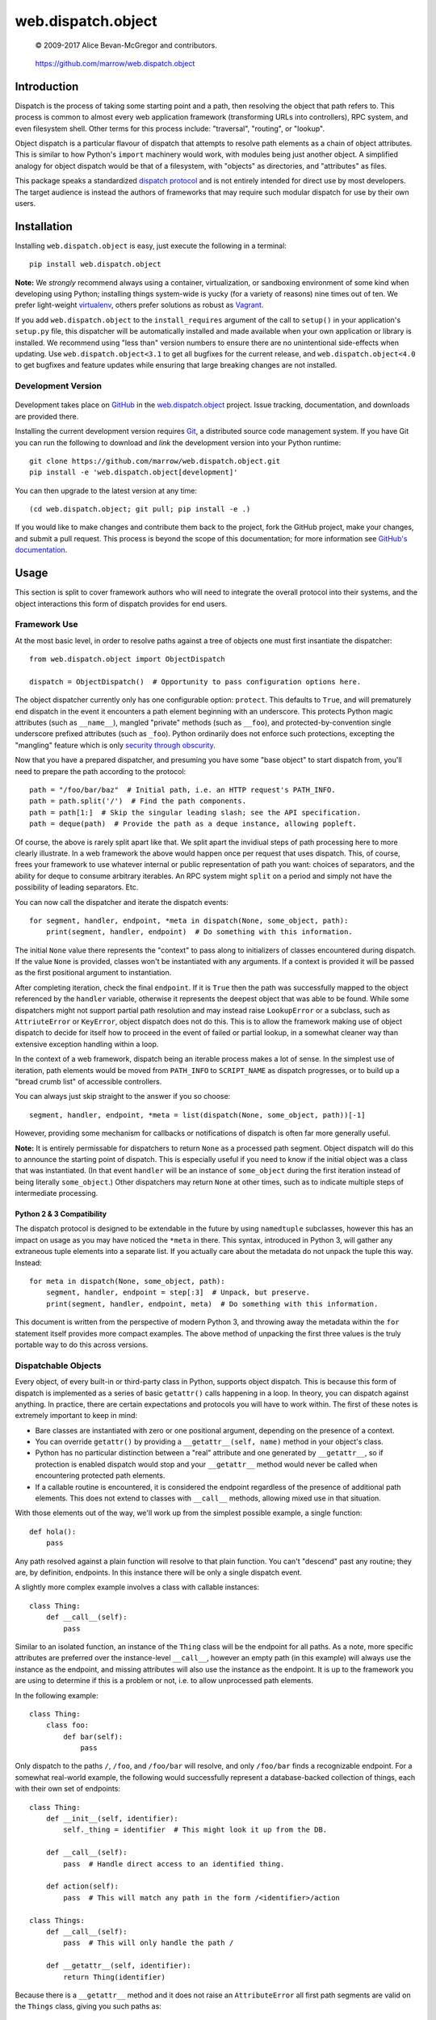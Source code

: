 ===================
web.dispatch.object
===================

    © 2009-2017 Alice Bevan-McGregor and contributors.

..

    https://github.com/marrow/web.dispatch.object

..

    |latestversion| |ghtag| |downloads| |masterstatus| |mastercover| |masterreq| |ghwatch| |ghstar|



Introduction
============

Dispatch is the process of taking some starting point and a path, then resolving the object that path refers to. This
process is common to almost every web application framework (transforming URLs into controllers), RPC system, and even
filesystem shell. Other terms for this process include: "traversal", "routing", or "lookup".

Object dispatch is a particular flavour of dispatch that attempts to resolve path elements as a chain of object
attributes.  This is similar to how Python's ``import`` machinery would work, with modules being just another object.
A simplified analogy for object dispatch would be that of a filesystem, with "objects" as directories, and
"attributes" as files.

This package speaks a standardized `dispatch protocol <https://github.com/marrow/WebCore/wiki/Dispatch-Protocol>`_ and
is not entirely intended for direct use by most developers. The target audience is instead the authors of frameworks
that may require such modular dispatch for use by their own users.


Installation
============

Installing ``web.dispatch.object`` is easy, just execute the following in a terminal::

    pip install web.dispatch.object

**Note:** We *strongly* recommend always using a container, virtualization, or sandboxing environment of some kind when
developing using Python; installing things system-wide is yucky (for a variety of reasons) nine times out of ten.  We
prefer light-weight `virtualenv <https://virtualenv.pypa.io/en/latest/virtualenv.html>`_, others prefer solutions as
robust as `Vagrant <http://www.vagrantup.com>`_.

If you add ``web.dispatch.object`` to the ``install_requires`` argument of the call to ``setup()`` in your
application's ``setup.py`` file, this dispatcher will be automatically installed and made available when your own
application or library is installed.  We recommend using "less than" version numbers to ensure there are no
unintentional side-effects when updating.  Use ``web.dispatch.object<3.1`` to get all bugfixes for the current release,
and ``web.dispatch.object<4.0`` to get bugfixes and feature updates while ensuring that large breaking changes are not
installed.


Development Version
-------------------

    |developstatus| |developcover| |ghsince| |issuecount| |ghfork|

Development takes place on `GitHub <https://github.com/>`_ in the 
`web.dispatch.object <https://github.com/marrow/web.dispatch.object/>`_ project.  Issue tracking, documentation, and
downloads are provided there.

Installing the current development version requires `Git <http://git-scm.com/>`_, a distributed source code management
system.  If you have Git you can run the following to download and *link* the development version into your Python
runtime::

    git clone https://github.com/marrow/web.dispatch.object.git
    pip install -e 'web.dispatch.object[development]'

You can then upgrade to the latest version at any time::

    (cd web.dispatch.object; git pull; pip install -e .)

If you would like to make changes and contribute them back to the project, fork the GitHub project, make your changes,
and submit a pull request.  This process is beyond the scope of this documentation; for more information see
`GitHub's documentation <http://help.github.com/>`_.


Usage
=====

This section is split to cover framework authors who will need to integrate the overall protocol into their systems,
and the object interactions this form of dispatch provides for end users.


Framework Use
-------------

At the most basic level, in order to resolve paths against a tree of objects one must first insantiate the dispatcher::

    from web.dispatch.object import ObjectDispatch
    
    dispatch = ObjectDispatch()  # Opportunity to pass configuration options here.

The object dispatcher currently only has one configurable option: ``protect``. This defaults to ``True``, and will
prematurely end dispatch in the event it encounters a path element beginning with an underscore. This protects Python
magic attributes (such as ``__name__``), mangled "private" methods (such as ``__foo``), and protected-by-convention
single underscore prefixed attributes (such as ``_foo``). Python ordinarily does not enforce such protections,
excepting the "mangling" feature which is only `security through obscurity <http://s.webcore.io/image/1X3T0p2h3O0K>`_.

Now that you have a prepared dispatcher, and presuming you have some "base object" to start dispatch from, you'll need
to prepare the path according to the protocol::

    path = "/foo/bar/baz"  # Initial path, i.e. an HTTP request's PATH_INFO.
    path = path.split('/')  # Find the path components.
    path = path[1:]  # Skip the singular leading slash; see the API specification.
    path = deque(path)  # Provide the path as a deque instance, allowing popleft.

Of course, the above is rarely split apart like that. We split apart the invidiual steps of path processing here to
more clearly illustrate. In a web framework the above would happen once per request that uses dispatch. This, of
course, frees your framework to use whatever internal or public representation of path you want: choices of
separators, and the ability for deque to consume arbitrary iterables. An RPC system might ``split`` on a period and
simply not have the possibility of leading separators. Etc.

You can now call the dispatcher and iterate the dispatch events::

    for segment, handler, endpoint, *meta in dispatch(None, some_object, path):
        print(segment, handler, endpoint)  # Do something with this information.

The initial ``None`` value there represents the "context" to pass along to initializers of classes encountered during
dispatch.  If the value ``None`` is provided, classes won't be instantiated with any arguments. If a context is
provided it will be passed as the first positional argument to instantiation.

After completing iteration, check the final ``endpoint``.  If it is ``True`` then the path was successfully mapped to
the object referenced by the ``handler`` variable, otherwise it represents the deepest object that was able to be
found. While some dispatchers might not support partial path resolution and may instead raise ``LookupError`` or a
subclass, such as ``AttriuteError`` or ``KeyError``, object dispatch does not do this. This is to allow the framework
making use of object dispatch to decide for itself how to proceed in the event of failed or partial lookup, in a
somewhat cleaner way than extensive exception handling within a loop.

In the context of a web framework, dispatch being an iterable process makes a lot of sense. In the simplest use of
iteration, path elements would be moved from ``PATH_INFO`` to ``SCRIPT_NAME`` as dispatch progresses, or to build up a
"bread crumb list" of accessible controllers.

You can always just skip straight to the answer if you so choose::

    segment, handler, endpoint, *meta = list(dispatch(None, some_object, path))[-1]

However, providing some mechanism for callbacks or notifications of dispatch is often far more generally useful.

**Note:** It is entirely permissable for dispatchers to return ``None`` as a processed path segment. Object dispatch
will do this to announce the starting point of dispatch. This is especially useful if you need to know if the initial
object was a class that was instantiated.  (In that event ``handler`` will be an instance of ``some_object`` during
the first iteration instead of being literally ``some_object``.)  Other dispatchers may return ``None`` at other
times, such as to indicate multiple steps of intermediate processing.

Python 2 & 3 Compatibility
~~~~~~~~~~~~~~~~~~~~~~~~~~

The dispatch protocol is designed to be extendable in the future by using ``namedtuple`` subclasses, however this has
an impact on usage as you may have noticed the ``*meta`` in there. This syntax, introduced in Python 3, will gather
any extraneous tuple elements into a separate list. If you actually care about the metadata do not unpack the tuple
this way.  Instead::

    for meta in dispatch(None, some_object, path):
        segment, handler, endpoint = step[:3]  # Unpack, but preserve.
        print(segment, handler, endpoint, meta)  # Do something with this information.

This document is written from the perspective of modern Python 3, and throwing away the metadata within the ``for``
statement itself provides more compact examples. The above method of unpacking the first three values is the truly
portable way to do this across versions.


Dispatchable Objects
--------------------

Every object, of every built-in or third-party class in Python, supports object dispatch. This is because this form
of dispatch is implemented as a series of basic ``getattr()`` calls happening in a loop. In theory, you can dispatch
against anything. In practice, there are certain expectations and protocols you will have to work within. The first of
these notes is extremely important to keep in mind:

* Bare classes are instantiated with zero or one positional argument, depending on the presence of a context.
* You can override ``getattr()`` by providing a ``__getattr__(self, name)`` method in your object's class.
* Python has no particular distinction between a "real" attribute and one generated by ``__getattr__``, so if
  protection is enabled dispatch would stop and your ``__getattr__`` method would never be called when
  encountering protected path elements.
* If a callable routine is encountered, it is considered the endpoint regardless of the presence of additional path
  elements. This does not extend to classes with ``__call__`` methods, allowing mixed use in that situation.

With those elements out of the way, we'll work up from the simplest possible example, a single function::

    def hola():
        pass

Any path resolved against a plain function will resolve to that plain function. You can't "descend" past any routine;
they are, by definition, endpoints. In this instance there will be only a single dispatch event.

A slightly more complex example involves a class with callable instances::

    class Thing:
        def __call__(self):
            pass

Similar to an isolated function, an instance of the ``Thing`` class will be the endpoint for all paths. As a note,
more specific attributes are preferred over the instance-level ``__call__``, however an empty path (in this example)
will always use the instance as the endpoint, and missing attributes will also use the instance as the endpoint. It is
up to the framework you are using to determine if this is a problem or not, i.e. to allow unprocessed path elements.

In the following example::

    class Thing:
        class foo:
            def bar(self):
                pass

Only dispatch to the paths ``/``, ``/foo``, and ``/foo/bar`` will resolve, and only ``/foo/bar`` finds a recognizable
endpoint. For a somewhat real-world example, the following would successfully represent a database-backed collection
of things, each with their own set of endpoints::

    class Thing:
        def __init__(self, identifier):
            self._thing = identifier  # This might look it up from the DB.
        
        def __call__(self):
            pass  # Handle direct access to an identified thing.
        
        def action(self):
            pass  # This will match any path in the form /<identifier>/action
    
    class Things:
        def __call__(self):
            pass  # This will only handle the path /
        
        def __getattr__(self, identifier):
            return Thing(identifier)

Because there is a ``__getattr__`` method and it does not raise an ``AttributeError`` all first path segments are
valid on the ``Things`` class, giving you such paths as::

    / - Things.__call__
    /foo - Thing.__call__
    /foo/action - Thing.action
    /bar - Thing.__call__
    /bar/action - Thing.action

Et cetera.


Version History
===============

Version 3.0
-----------

* Python 2 support removed and Python 2 specific code eliminated.
* Updated to utilize Python 3 namespace packaging. **Critical Note**: This is not compatible with any Marrow package
  that is backwards compatible with Python 2.

Version 2.1
-----------

* Massive simplification and conformance to common dispatch protocol.

Version 2.0
-----------

* Extract of the object dispatch mechanism from WebCore.

Version 1.x
-----------

* Process fully integrated in the WebCore web framework.


License
=======

web.dispatch.object has been released under the MIT Open Source license.

The MIT License
---------------

Copyright © 2009-2017 Alice Bevan-McGregor and contributors.

Permission is hereby granted, free of charge, to any person obtaining a copy of this software and associated
documentation files (the “Software”), to deal in the Software without restriction, including without limitation the
rights to use, copy, modify, merge, publish, distribute, sublicense, and/or sell copies of the Software, and to permit
persons to whom the Software is furnished to do so, subject to the following conditions:

The above copyright notice and this permission notice shall be included in all copies or substantial portions of the
Software.

THE SOFTWARE IS PROVIDED “AS IS”, WITHOUT WARRANTY OF ANY KIND, EXPRESS OR IMPLIED, INCLUDING BUT NOT LIMITED TO THE
WARRANTIES OF MERCHANTABILITY, FITNESS FOR A PARTICULAR PURPOSE AND NON-INFRINGEMENT. IN NO EVENT SHALL THE AUTHORS OR
COPYRIGHT HOLDERS BE LIABLE FOR ANY CLAIM, DAMAGES OR OTHER LIABILITY, WHETHER IN AN ACTION OF CONTRACT, TORT OR
OTHERWISE, ARISING FROM, OUT OF OR IN CONNECTION WITH THE SOFTWARE OR THE USE OR OTHER DEALINGS IN THE SOFTWARE.


.. |ghwatch| image:: https://img.shields.io/github/watchers/marrow/web.dispatch.object.svg?style=social&label=Watch
    :target: https://github.com/marrow/web.dispatch.object/subscription
    :alt: Subscribe to project activity on Github.

.. |ghstar| image:: https://img.shields.io/github/stars/marrow/web.dispatch.object.svg?style=social&label=Star
    :target: https://github.com/marrow/web.dispatch.object/subscription
    :alt: Star this project on Github.

.. |ghfork| image:: https://img.shields.io/github/forks/marrow/web.dispatch.object.svg?style=social&label=Fork
    :target: https://github.com/marrow/web.dispatch.object/fork
    :alt: Fork this project on Github.

.. |masterstatus| image:: http://img.shields.io/travis/marrow/web.dispatch.object/master.svg?style=flat
    :target: https://travis-ci.org/marrow/web.dispatch.object/branches
    :alt: Release build status.

.. |mastercover| image:: http://img.shields.io/codecov/c/github/marrow/web.dispatch.object/master.svg?style=flat
    :target: https://codecov.io/github/marrow/web.dispatch.object?branch=master
    :alt: Release test coverage.

.. |masterreq| image:: https://img.shields.io/requires/github/marrow/web.dispatch.object.svg
    :target: https://requires.io/github/marrow/web.dispatch.object/requirements/?branch=master
    :alt: Status of release dependencies.

.. |developstatus| image:: http://img.shields.io/travis/marrow/web.dispatch.object/develop.svg?style=flat
    :target: https://travis-ci.org/marrow/web.dispatch.object/branches
    :alt: Development build status.

.. |developcover| image:: http://img.shields.io/codecov/c/github/marrow/web.dispatch.object/develop.svg?style=flat
    :target: https://codecov.io/github/marrow/web.dispatch.object?branch=develop
    :alt: Development test coverage.

.. |developreq| image:: https://img.shields.io/requires/github/marrow/web.dispatch.object.svg
    :target: https://requires.io/github/marrow/web.dispatch.object/requirements/?branch=develop
    :alt: Status of development dependencies.

.. |issuecount| image:: http://img.shields.io/github/issues-raw/marrow/web.dispatch.object.svg?style=flat
    :target: https://github.com/marrow/web.dispatch.object/issues
    :alt: Github Issues

.. |ghsince| image:: https://img.shields.io/github/commits-since/marrow/web.dispatch.object/2.1.0.svg
    :target: https://github.com/marrow/web.dispatch.object/commits/develop
    :alt: Changes since last release.

.. |ghtag| image:: https://img.shields.io/github/tag/marrow/web.dispatch.object.svg
    :target: https://github.com/marrow/web.dispatch.object/tree/2.1.0
    :alt: Latest Github tagged release.

.. |latestversion| image:: http://img.shields.io/pypi/v/web.dispatch.object.svg?style=flat
    :target: https://pypi.python.org/pypi/web.dispatch.object
    :alt: Latest released version.

.. |downloads| image:: http://img.shields.io/pypi/dw/web.dispatch.object.svg?style=flat
    :target: https://pypi.python.org/pypi/web.dispatch.object
    :alt: Downloads per week.

.. |cake| image:: http://img.shields.io/badge/cake-lie-1b87fb.svg?style=flat

